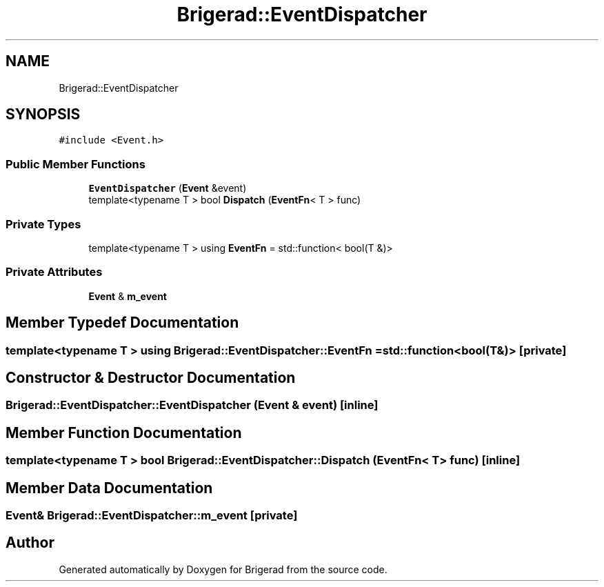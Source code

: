 .TH "Brigerad::EventDispatcher" 3 "Sun Feb 7 2021" "Version 0.2" "Brigerad" \" -*- nroff -*-
.ad l
.nh
.SH NAME
Brigerad::EventDispatcher
.SH SYNOPSIS
.br
.PP
.PP
\fC#include <Event\&.h>\fP
.SS "Public Member Functions"

.in +1c
.ti -1c
.RI "\fBEventDispatcher\fP (\fBEvent\fP &event)"
.br
.ti -1c
.RI "template<typename T > bool \fBDispatch\fP (\fBEventFn\fP< T > func)"
.br
.in -1c
.SS "Private Types"

.in +1c
.ti -1c
.RI "template<typename T > using \fBEventFn\fP = std::function< bool(T &)>"
.br
.in -1c
.SS "Private Attributes"

.in +1c
.ti -1c
.RI "\fBEvent\fP & \fBm_event\fP"
.br
.in -1c
.SH "Member Typedef Documentation"
.PP 
.SS "template<typename T > using \fBBrigerad::EventDispatcher::EventFn\fP =  std::function<bool(T&)>\fC [private]\fP"

.SH "Constructor & Destructor Documentation"
.PP 
.SS "Brigerad::EventDispatcher::EventDispatcher (\fBEvent\fP & event)\fC [inline]\fP"

.SH "Member Function Documentation"
.PP 
.SS "template<typename T > bool Brigerad::EventDispatcher::Dispatch (\fBEventFn\fP< T > func)\fC [inline]\fP"

.SH "Member Data Documentation"
.PP 
.SS "\fBEvent\fP& Brigerad::EventDispatcher::m_event\fC [private]\fP"


.SH "Author"
.PP 
Generated automatically by Doxygen for Brigerad from the source code\&.
